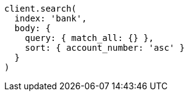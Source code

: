 [source, ruby]
----
client.search(
  index: 'bank',
  body: {
    query: { match_all: {} },
    sort: { account_number: 'asc' }
  }
)
----